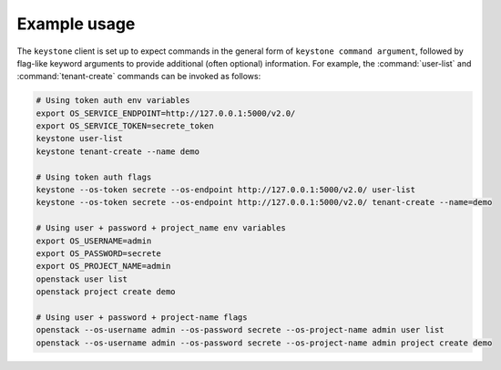 =============
Example usage
=============

The ``keystone`` client is set up to expect commands in the general
form of ``keystone command argument``, followed by flag-like keyword
arguments to provide additional (often optional) information. For
example, the :command:`user-list` and :command:`tenant-create`
commands can be invoked as follows:

.. code-block:: bash

   # Using token auth env variables
   export OS_SERVICE_ENDPOINT=http://127.0.0.1:5000/v2.0/
   export OS_SERVICE_TOKEN=secrete_token
   keystone user-list
   keystone tenant-create --name demo

   # Using token auth flags
   keystone --os-token secrete --os-endpoint http://127.0.0.1:5000/v2.0/ user-list
   keystone --os-token secrete --os-endpoint http://127.0.0.1:5000/v2.0/ tenant-create --name=demo

   # Using user + password + project_name env variables
   export OS_USERNAME=admin
   export OS_PASSWORD=secrete
   export OS_PROJECT_NAME=admin
   openstack user list
   openstack project create demo

   # Using user + password + project-name flags
   openstack --os-username admin --os-password secrete --os-project-name admin user list
   openstack --os-username admin --os-password secrete --os-project-name admin project create demo

